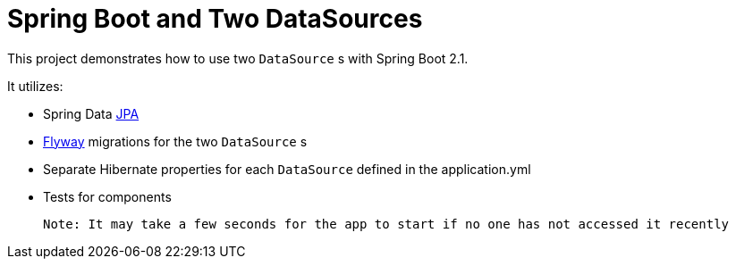 = Spring Boot and Two DataSources

This project demonstrates how to use two `DataSource` s with Spring Boot 2.1.

It utilizes: 

* Spring Data https://github.com/spring-projects/spring-data-jpa[JPA]
* https://github.com/flyway/flyway[Flyway] migrations for the two `DataSource` s
* Separate Hibernate properties for each `DataSource` defined in the application.yml
* Tests for components

 Note: It may take a few seconds for the app to start if no one has not accessed it recently